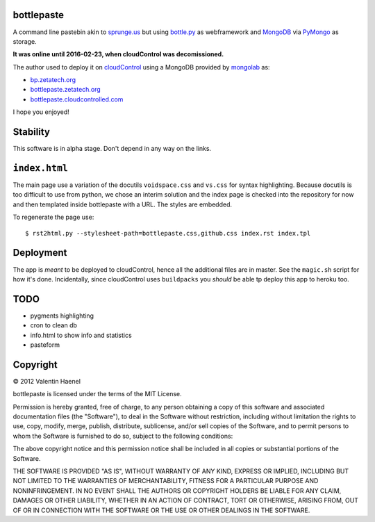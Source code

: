 bottlepaste
-----------

A command line pastebin akin to `sprunge.us <http://sprunge.us/>`_ but using
`bottle.py <http://bottlepy.org/docs/dev/bottle.py>`_ as webframework and
`MongoDB <http://www.mongodb.org/>`_ via `PyMongo
<http://api.mongodb.org/python/current/>`_ as storage.

**It was online until 2016-02-23, when cloudControl was decomissioned.**

The author used to deploy it on `cloudControl <https://www.cloudcontrol.com/>`_ using
a MongoDB provided by `mongolab <https://www.mongolab.com/home>`_ as:

* `bp.zetatech.org <http://bp.zetatech.org/>`_
* `bottlepaste.zetatech.org <http://bottlepaste.zetatech.org/>`_
* `bottlepaste.cloudcontrolled.com <http://bottlepaste.cloudcontrolled.com/>`_

I hope you enjoyed!

Stability
---------

This software is in alpha stage. Don't depend in any way on the links.

``index.html``
--------------

The main page use a variation of the docutils ``voidspace.css`` and ``vs.css``
for syntax highlighting. Because docutils is too difficult to use from python,
we chose an interim solution and the index page is checked into the repository
for now and then templated inside bottlepaste with a URL. The styles are
embedded.

To regenerate the page
use::

    $ rst2html.py --stylesheet-path=bottlepaste.css,github.css index.rst index.tpl

Deployment
----------

The app is *meant* to be deployed to cloudControl, hence all the additional
files are in master. See the ``magic.sh`` script for how it's done.
Incidentally, since cloudControl uses ``buildpacks`` you *should* be able tp
deploy this app to heroku too.

TODO
----

* pygments highlighting
* cron to clean db
* info.html to show info and statistics
* pasteform

Copyright
---------

© 2012 Valentin Haenel

bottlepaste is licensed under the terms of the MIT License.

Permission is hereby granted, free of charge, to any person obtaining a copy of
this software and associated documentation files (the "Software"), to deal in
the Software without restriction, including without limitation the rights to
use, copy, modify, merge, publish, distribute, sublicense, and/or sell copies
of the Software, and to permit persons to whom the Software is furnished to do
so, subject to the following conditions:

The above copyright notice and this permission notice shall be included in all
copies or substantial portions of the Software.

THE SOFTWARE IS PROVIDED "AS IS", WITHOUT WARRANTY OF ANY KIND, EXPRESS OR
IMPLIED, INCLUDING BUT NOT LIMITED TO THE WARRANTIES OF MERCHANTABILITY,
FITNESS FOR A PARTICULAR PURPOSE AND NONINFRINGEMENT. IN NO EVENT SHALL THE
AUTHORS OR COPYRIGHT HOLDERS BE LIABLE FOR ANY CLAIM, DAMAGES OR OTHER
LIABILITY, WHETHER IN AN ACTION OF CONTRACT, TORT OR OTHERWISE, ARISING FROM,
OUT OF OR IN CONNECTION WITH THE SOFTWARE OR THE USE OR OTHER DEALINGS IN THE
SOFTWARE.
